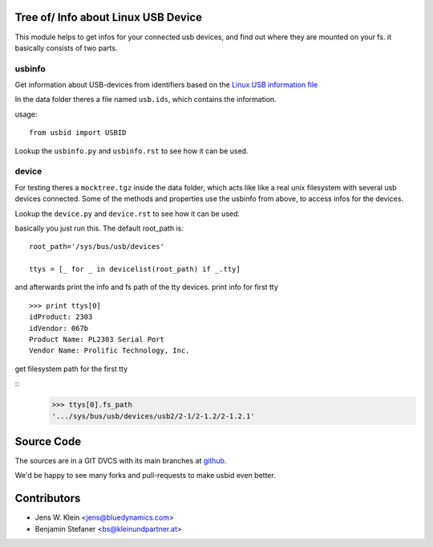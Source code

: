 Tree of/ Info about Linux USB Device
====================================

This module helps to get infos for your connected usb devices, and find out
where they are mounted on your fs. it basically consists of two parts.

usbinfo
-------

Get information about USB-devices from identifiers based on the
`Linux USB information file <http://www.linux-usb.org/usb.ids>`_

In the data folder theres a file named ``usb.ids``, which contains the
information.

usage::
    
    from usbid import USBID

Lookup the ``usbinfo.py`` and ``usbinfo.rst`` to see how it can be used.


device
------

For testing theres a ``mocktree.tgz`` inside the data folder, which acts like
like  a real unix filesystem with several usb devices connected. Some of the
methods and properties use the usbinfo from above, to access infos for the
devices.

Lookup the ``device.py`` and ``device.rst`` to see how it can be used.

basically you just run this.
The default root_path is::
    root_path='/sys/bus/usb/devices'  
     
    ttys = [_ for _ in devicelist(root_path) if _.tty]


and afterwards print the info and fs path of the tty devices.
print info for first tty

::
    
    >>> print ttys[0]
    idProduct: 2303
    idVendor: 067b
    Product Name: PL2303 Serial Port
    Vendor Name: Prolific Technology, Inc. 


get filesystem path for the first tty

::
    >>> ttys[0].fs_path
    '.../sys/bus/usb/devices/usb2/2-1/2-1.2/2-1.2.1'


Source Code
===========

The sources are in a GIT DVCS with its main branches at
`github <http://github.com/bluedynamics/usbid>`_.

We'd be happy to see many forks and pull-requests to make usbid even better.

Contributors
============

- Jens W. Klein <jens@bluedynamics.com>
- Benjamin Stefaner <bs@kleinundpartner.at>
